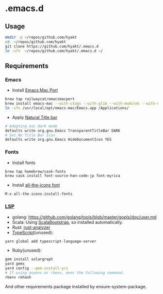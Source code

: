 #+AUTHOR: Hayato Kajiyama
#+EMAIL: hyakt0@gmail.com

* .emacs.d
** Usage
   #+BEGIN_SRC sh
   mkdir -p ~/repos/github.com/hyakt
   cd  ~/repos/github.com/hyakt
   git clone https://github.com/hyakt/.emacs.d
   ln -sfv  ~/repos/github.com/hyakt/.emacs.d ~/
   #+END_SRC

** Requirements
*** Emacs
    - Install [[https://github.com/railwaycat/homebrew-emacsmacport][Emacs Mac Port]]
    #+BEGIN_SRC sh
    brew tap railwaycat/emacsmacport
    brew install emacs-mac --with-ctags --with-glib --with-modules --with-natural-title-bar
    ln -sfv /usr/local/opt/emacs-mac/Emacs.app /Applications/
    #+END_SRC
    -  Apply [[https://github.com/railwaycat/homebrew-emacsmacport/wiki/Natural-Title-Bar][Natural Title bar]]
    #+BEGIN_SRC sh
    # Adopting mac dark mode
    defaults write org.gnu.Emacs TransparentTitleBar DARK
    # Set No Title Bar Icon
    defaults write org.gnu.Emacs HideDocumentIcon YES
    #+END_SRC

*** Fonts
    - Install fonts
    #+BEGIN_SRC sh
    brew tap homebrew/cask-fonts
    brew cask install font-source-han-code-jp font-myrica
    #+END_SRC
    - Install [[https://github.com/domtronn/all-the-icons.el/tree/master/fonts][all-the-icons font]]
    #+BEGIN_SRC emacs-lisp
    M-x all-the-icons-install-fonts
    #+END_SRC

*** [[https://github.com/emacs-lsp/lsp-mode][LSP]]
    - golang: https://github.com/golang/tools/blob/master/gopls/doc/user.md
    - Scala: Using [[https://github.com/tarao/scala-bootstrap-el][ScalaBootstrap]], so installed automatically.
    - Rust: [[https://rust-analyzer.github.io/manual.html#installation][rust-analyzer]]
    - [[https://github.com/theia-ide/typescript-language-server][TypeScript]](unused):
    #+BEGIN_SRC sh
    yarn global add typescript-language-server
    #+END_SRC
    - Ruby(unused):
    #+BEGIN_SRC sh
    gem install solargraph
    yard gems
    yard config --gem-install-yri
    # If using anyenv or rbenv, exec the following command.
    rbenv rehash
    #+END_SRC
    And other requirements package installed by ensure-system-package.
